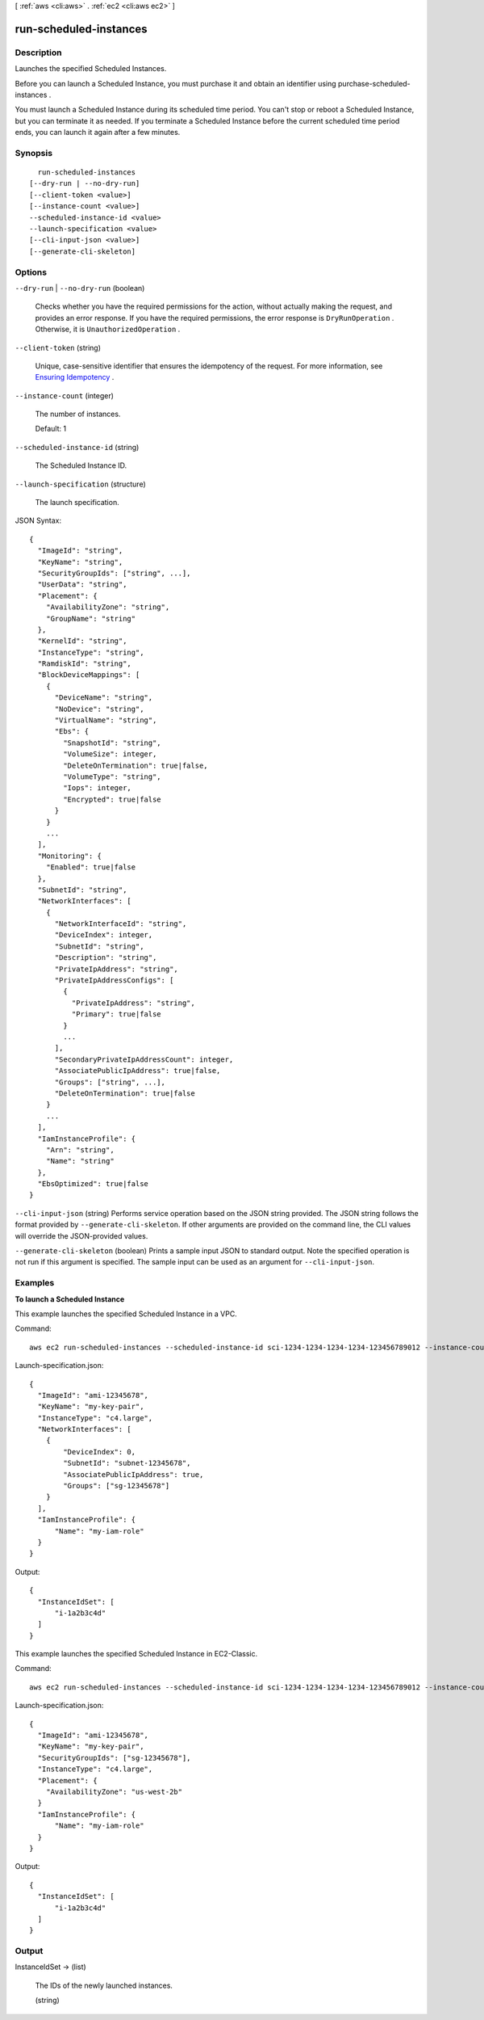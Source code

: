 [ :ref:`aws <cli:aws>` . :ref:`ec2 <cli:aws ec2>` ]

.. _cli:aws ec2 run-scheduled-instances:


***********************
run-scheduled-instances
***********************



===========
Description
===========



Launches the specified Scheduled Instances.

 

Before you can launch a Scheduled Instance, you must purchase it and obtain an identifier using  purchase-scheduled-instances .

 

You must launch a Scheduled Instance during its scheduled time period. You can't stop or reboot a Scheduled Instance, but you can terminate it as needed. If you terminate a Scheduled Instance before the current scheduled time period ends, you can launch it again after a few minutes.



========
Synopsis
========

::

    run-scheduled-instances
  [--dry-run | --no-dry-run]
  [--client-token <value>]
  [--instance-count <value>]
  --scheduled-instance-id <value>
  --launch-specification <value>
  [--cli-input-json <value>]
  [--generate-cli-skeleton]




=======
Options
=======

``--dry-run`` | ``--no-dry-run`` (boolean)


  Checks whether you have the required permissions for the action, without actually making the request, and provides an error response. If you have the required permissions, the error response is ``DryRunOperation`` . Otherwise, it is ``UnauthorizedOperation`` .

  

``--client-token`` (string)


  Unique, case-sensitive identifier that ensures the idempotency of the request. For more information, see `Ensuring Idempotency`_ .

  

``--instance-count`` (integer)


  The number of instances.

   

  Default: 1

  

``--scheduled-instance-id`` (string)


  The Scheduled Instance ID.

  

``--launch-specification`` (structure)


  The launch specification.

  



JSON Syntax::

  {
    "ImageId": "string",
    "KeyName": "string",
    "SecurityGroupIds": ["string", ...],
    "UserData": "string",
    "Placement": {
      "AvailabilityZone": "string",
      "GroupName": "string"
    },
    "KernelId": "string",
    "InstanceType": "string",
    "RamdiskId": "string",
    "BlockDeviceMappings": [
      {
        "DeviceName": "string",
        "NoDevice": "string",
        "VirtualName": "string",
        "Ebs": {
          "SnapshotId": "string",
          "VolumeSize": integer,
          "DeleteOnTermination": true|false,
          "VolumeType": "string",
          "Iops": integer,
          "Encrypted": true|false
        }
      }
      ...
    ],
    "Monitoring": {
      "Enabled": true|false
    },
    "SubnetId": "string",
    "NetworkInterfaces": [
      {
        "NetworkInterfaceId": "string",
        "DeviceIndex": integer,
        "SubnetId": "string",
        "Description": "string",
        "PrivateIpAddress": "string",
        "PrivateIpAddressConfigs": [
          {
            "PrivateIpAddress": "string",
            "Primary": true|false
          }
          ...
        ],
        "SecondaryPrivateIpAddressCount": integer,
        "AssociatePublicIpAddress": true|false,
        "Groups": ["string", ...],
        "DeleteOnTermination": true|false
      }
      ...
    ],
    "IamInstanceProfile": {
      "Arn": "string",
      "Name": "string"
    },
    "EbsOptimized": true|false
  }



``--cli-input-json`` (string)
Performs service operation based on the JSON string provided. The JSON string follows the format provided by ``--generate-cli-skeleton``. If other arguments are provided on the command line, the CLI values will override the JSON-provided values.

``--generate-cli-skeleton`` (boolean)
Prints a sample input JSON to standard output. Note the specified operation is not run if this argument is specified. The sample input can be used as an argument for ``--cli-input-json``.



========
Examples
========

**To launch a Scheduled Instance**

This example launches the specified Scheduled Instance in a VPC.

Command::

  aws ec2 run-scheduled-instances --scheduled-instance-id sci-1234-1234-1234-1234-123456789012 --instance-count 1 --launch-specification file://launch-specification.json

Launch-specification.json::

  {
    "ImageId": "ami-12345678",
    "KeyName": "my-key-pair",
    "InstanceType": "c4.large",
    "NetworkInterfaces": [
      {
          "DeviceIndex": 0,
          "SubnetId": "subnet-12345678",
          "AssociatePublicIpAddress": true,
          "Groups": ["sg-12345678"]
      }
    ],
    "IamInstanceProfile": {
        "Name": "my-iam-role"
    }
  }

Output::

  {
    "InstanceIdSet": [
        "i-1a2b3c4d"
    ]
  }

This example launches the specified Scheduled Instance in EC2-Classic.

Command::

  aws ec2 run-scheduled-instances --scheduled-instance-id sci-1234-1234-1234-1234-123456789012 --instance-count 1 --launch-specification file://launch-specification.json

Launch-specification.json::

  {
    "ImageId": "ami-12345678",
    "KeyName": "my-key-pair",
    "SecurityGroupIds": ["sg-12345678"],
    "InstanceType": "c4.large",
    "Placement": {
      "AvailabilityZone": "us-west-2b"
    }
    "IamInstanceProfile": {
        "Name": "my-iam-role"
    }
  }

Output::

  {
    "InstanceIdSet": [
        "i-1a2b3c4d"
    ]
  }


======
Output
======

InstanceIdSet -> (list)

  

  The IDs of the newly launched instances.

  

  (string)

    

    

  



.. _Ensuring Idempotency: http://docs.aws.amazon.com/AWSEC2/latest/APIReference/Run_Instance_Idempotency.html

